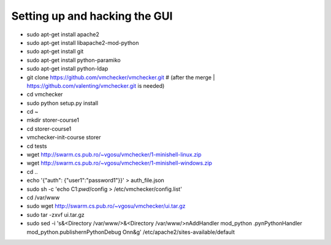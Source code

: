 ==============================
Setting up and hacking the GUI
==============================

- sudo apt-get install apache2
- sudo apt-get install libapache2-mod-python
- sudo apt-get install git
- sudo apt-get install python-paramiko
- sudo apt-get install python-ldap
- git clone https://github.com/vmchecker/vmchecker.git # (after the merge | https://github.com/valenting/vmchecker.git is needed)
- cd vmchecker
- sudo python setup.py install
- cd ~
- mkdir storer-course1
- cd storer-course1
- vmchecker-init-course storer
- cd tests
- wget http://swarm.cs.pub.ro/~vgosu/vmchecker/1-minishell-linux.zip
- wget http://swarm.cs.pub.ro/~vgosu/vmchecker/1-minishell-windows.zip
- cd ..
- echo '{"auth": {"user1":"password1"}}' > auth_file.json
- sudo sh -c 'echo C1:`pwd`/config > /etc/vmchecker/config.list'
- cd /var/www
- sudo wget http://swarm.cs.pub.ro/~vgosu/vmchecker/ui.tar.gz
- sudo tar -zxvf ui.tar.gz
- sudo sed -i 's&<Directory /var/www/>&<Directory /var/www/>\nAddHandler mod_python .py\nPythonHandler mod_python.publisher\nPythonDebug On\n&g' /etc/apache2/sites-available/default

